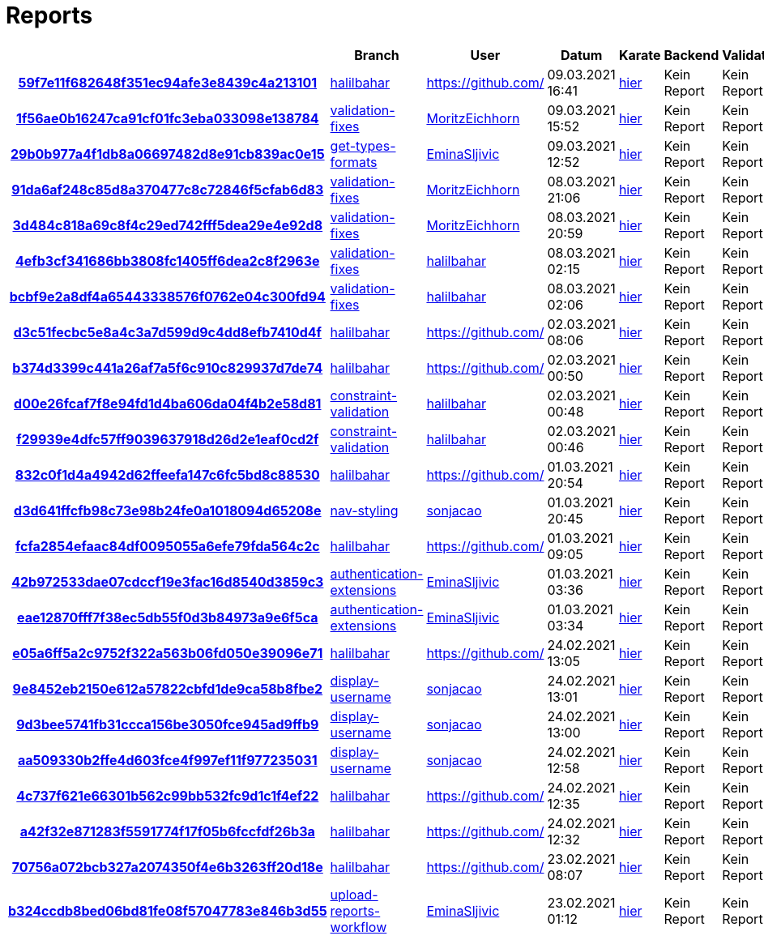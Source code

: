 # Reports
:nofooter:

[options="header", cols="h,1,1,1,1,1,1"]
|===
| | Branch | User | Datum | Karate | Backend | Validation
// insert-new-line-please-here
| link:https://github.com/halilbahar/beeyond/commit/59f7e11f682648f351ec94afe3e8439c4a213101[59f7e11f682648f351ec94afe3e8439c4a213101] | link:https://github.com/halilbahar/beeyond/tree/halilbahar[halilbahar] | link:https://github.com/[] | 09.03.2021 16:41 | link:59f7e11f682648f351ec94afe3e8439c4a213101/karate/karate-summary.html[hier] | Kein Report | Kein Report
| link:https://github.com/halilbahar/beeyond/commit/1f56ae0b16247ca91cf01fc3eba033098e138784[1f56ae0b16247ca91cf01fc3eba033098e138784] | link:https://github.com/halilbahar/beeyond/tree/validation-fixes[validation-fixes] | link:https://github.com/MoritzEichhorn[MoritzEichhorn] | 09.03.2021 15:52 | link:1f56ae0b16247ca91cf01fc3eba033098e138784/karate/karate-summary.html[hier] | Kein Report | Kein Report
| link:https://github.com/halilbahar/beeyond/commit/29b0b977a4f1db8a06697482d8e91cb839ac0e15[29b0b977a4f1db8a06697482d8e91cb839ac0e15] | link:https://github.com/halilbahar/beeyond/tree/get-types-formats[get-types-formats] | link:https://github.com/EminaSljivic[EminaSljivic] | 09.03.2021 12:52 | link:29b0b977a4f1db8a06697482d8e91cb839ac0e15/karate/karate-summary.html[hier] | Kein Report | Kein Report
| link:https://github.com/halilbahar/beeyond/commit/91da6af248c85d8a370477c8c72846f5cfab6d83[91da6af248c85d8a370477c8c72846f5cfab6d83] | link:https://github.com/halilbahar/beeyond/tree/validation-fixes[validation-fixes] | link:https://github.com/MoritzEichhorn[MoritzEichhorn] | 08.03.2021 21:06 | link:91da6af248c85d8a370477c8c72846f5cfab6d83/karate/karate-summary.html[hier] | Kein Report | Kein Report
| link:https://github.com/halilbahar/beeyond/commit/3d484c818a69c8f4c29ed742fff5dea29e4e92d8[3d484c818a69c8f4c29ed742fff5dea29e4e92d8] | link:https://github.com/halilbahar/beeyond/tree/validation-fixes[validation-fixes] | link:https://github.com/MoritzEichhorn[MoritzEichhorn] | 08.03.2021 20:59 | link:3d484c818a69c8f4c29ed742fff5dea29e4e92d8/karate/karate-summary.html[hier] | Kein Report | Kein Report
| link:https://github.com/halilbahar/beeyond/commit/4efb3cf341686bb3808fc1405ff6dea2c8f2963e[4efb3cf341686bb3808fc1405ff6dea2c8f2963e] | link:https://github.com/halilbahar/beeyond/tree/validation-fixes[validation-fixes] | link:https://github.com/halilbahar[halilbahar] | 08.03.2021 02:15 | link:4efb3cf341686bb3808fc1405ff6dea2c8f2963e/karate/karate-summary.html[hier] | Kein Report | Kein Report
| link:https://github.com/halilbahar/beeyond/commit/bcbf9e2a8df4a65443338576f0762e04c300fd94[bcbf9e2a8df4a65443338576f0762e04c300fd94] | link:https://github.com/halilbahar/beeyond/tree/validation-fixes[validation-fixes] | link:https://github.com/halilbahar[halilbahar] | 08.03.2021 02:06 | link:bcbf9e2a8df4a65443338576f0762e04c300fd94/karate/karate-summary.html[hier] | Kein Report | Kein Report
| link:https://github.com/halilbahar/beeyond/commit/d3c51fecbc5e8a4c3a7d599d9c4dd8efb7410d4f[d3c51fecbc5e8a4c3a7d599d9c4dd8efb7410d4f] | link:https://github.com/halilbahar/beeyond/tree/halilbahar[halilbahar] | link:https://github.com/[] | 02.03.2021 08:06 | link:d3c51fecbc5e8a4c3a7d599d9c4dd8efb7410d4f/karate/karate-summary.html[hier] | Kein Report | Kein Report
| link:https://github.com/halilbahar/beeyond/commit/b374d3399c441a26af7a5f6c910c829937d7de74[b374d3399c441a26af7a5f6c910c829937d7de74] | link:https://github.com/halilbahar/beeyond/tree/halilbahar[halilbahar] | link:https://github.com/[] | 02.03.2021 00:50 | link:b374d3399c441a26af7a5f6c910c829937d7de74/karate/karate-summary.html[hier] | Kein Report | Kein Report
| link:https://github.com/halilbahar/beeyond/commit/d00e26fcaf7f8e94fd1d4ba606da04f4b2e58d81[d00e26fcaf7f8e94fd1d4ba606da04f4b2e58d81] | link:https://github.com/halilbahar/beeyond/tree/constraint-validation[constraint-validation] | link:https://github.com/halilbahar[halilbahar] | 02.03.2021 00:48 | link:d00e26fcaf7f8e94fd1d4ba606da04f4b2e58d81/karate/karate-summary.html[hier] | Kein Report | Kein Report
| link:https://github.com/halilbahar/beeyond/commit/f29939e4dfc57ff9039637918d26d2e1eaf0cd2f[f29939e4dfc57ff9039637918d26d2e1eaf0cd2f] | link:https://github.com/halilbahar/beeyond/tree/constraint-validation[constraint-validation] | link:https://github.com/halilbahar[halilbahar] | 02.03.2021 00:46 | link:f29939e4dfc57ff9039637918d26d2e1eaf0cd2f/karate/karate-summary.html[hier] | Kein Report | Kein Report
| link:https://github.com/halilbahar/beeyond/commit/832c0f1d4a4942d62ffeefa147c6fc5bd8c88530[832c0f1d4a4942d62ffeefa147c6fc5bd8c88530] | link:https://github.com/halilbahar/beeyond/tree/halilbahar[halilbahar] | link:https://github.com/[] | 01.03.2021 20:54 | link:832c0f1d4a4942d62ffeefa147c6fc5bd8c88530/karate/karate-summary.html[hier] | Kein Report | Kein Report
| link:https://github.com/halilbahar/beeyond/commit/d3d641ffcfb98c73e98b24fe0a1018094d65208e[d3d641ffcfb98c73e98b24fe0a1018094d65208e] | link:https://github.com/halilbahar/beeyond/tree/nav-styling[nav-styling] | link:https://github.com/sonjacao[sonjacao] | 01.03.2021 20:45 | link:d3d641ffcfb98c73e98b24fe0a1018094d65208e/karate/karate-summary.html[hier] | Kein Report | Kein Report
| link:https://github.com/halilbahar/beeyond/commit/fcfa2854efaac84df0095055a6efe79fda564c2c[fcfa2854efaac84df0095055a6efe79fda564c2c] | link:https://github.com/halilbahar/beeyond/tree/halilbahar[halilbahar] | link:https://github.com/[] | 01.03.2021 09:05 | link:fcfa2854efaac84df0095055a6efe79fda564c2c/karate/karate-summary.html[hier] | Kein Report | Kein Report
| link:https://github.com/halilbahar/beeyond/commit/42b972533dae07cdccf19e3fac16d8540d3859c3[42b972533dae07cdccf19e3fac16d8540d3859c3] | link:https://github.com/halilbahar/beeyond/tree/authentication-extensions[authentication-extensions] | link:https://github.com/EminaSljivic[EminaSljivic] | 01.03.2021 03:36 | link:42b972533dae07cdccf19e3fac16d8540d3859c3/karate/karate-summary.html[hier] | Kein Report | Kein Report
| link:https://github.com/halilbahar/beeyond/commit/eae12870fff7f38ec5db55f0d3b84973a9e6f5ca[eae12870fff7f38ec5db55f0d3b84973a9e6f5ca] | link:https://github.com/halilbahar/beeyond/tree/authentication-extensions[authentication-extensions] | link:https://github.com/EminaSljivic[EminaSljivic] | 01.03.2021 03:34 | link:eae12870fff7f38ec5db55f0d3b84973a9e6f5ca/karate/karate-summary.html[hier] | Kein Report | Kein Report
| link:https://github.com/halilbahar/beeyond/commit/e05a6ff5a2c9752f322a563b06fd050e39096e71[e05a6ff5a2c9752f322a563b06fd050e39096e71] | link:https://github.com/halilbahar/beeyond/tree/halilbahar[halilbahar] | link:https://github.com/[] | 24.02.2021 13:05 | link:e05a6ff5a2c9752f322a563b06fd050e39096e71/karate/karate-summary.html[hier] | Kein Report | Kein Report
| link:https://github.com/halilbahar/beeyond/commit/9e8452eb2150e612a57822cbfd1de9ca58b8fbe2[9e8452eb2150e612a57822cbfd1de9ca58b8fbe2] | link:https://github.com/halilbahar/beeyond/tree/display-username[display-username] | link:https://github.com/sonjacao[sonjacao] | 24.02.2021 13:01 | link:9e8452eb2150e612a57822cbfd1de9ca58b8fbe2/karate/karate-summary.html[hier] | Kein Report | Kein Report
| link:https://github.com/halilbahar/beeyond/commit/9d3bee5741fb31ccca156be3050fce945ad9ffb9[9d3bee5741fb31ccca156be3050fce945ad9ffb9] | link:https://github.com/halilbahar/beeyond/tree/display-username[display-username] | link:https://github.com/sonjacao[sonjacao] | 24.02.2021 13:00 | link:9d3bee5741fb31ccca156be3050fce945ad9ffb9/karate/karate-summary.html[hier] | Kein Report | Kein Report
| link:https://github.com/halilbahar/beeyond/commit/aa509330b2ffe4d603fce4f997ef11f977235031[aa509330b2ffe4d603fce4f997ef11f977235031] | link:https://github.com/halilbahar/beeyond/tree/display-username[display-username] | link:https://github.com/sonjacao[sonjacao] | 24.02.2021 12:58 | link:aa509330b2ffe4d603fce4f997ef11f977235031/karate/karate-summary.html[hier] | Kein Report | Kein Report
| link:https://github.com/halilbahar/beeyond/commit/4c737f621e66301b562c99bb532fc9d1c1f4ef22[4c737f621e66301b562c99bb532fc9d1c1f4ef22] | link:https://github.com/halilbahar/beeyond/tree/halilbahar[halilbahar] | link:https://github.com/[] | 24.02.2021 12:35 | link:4c737f621e66301b562c99bb532fc9d1c1f4ef22/karate/karate-summary.html[hier] | Kein Report | Kein Report
| link:https://github.com/halilbahar/beeyond/commit/a42f32e871283f5591774f17f05b6fccfdf26b3a[a42f32e871283f5591774f17f05b6fccfdf26b3a] | link:https://github.com/halilbahar/beeyond/tree/halilbahar[halilbahar] | link:https://github.com/[] | 24.02.2021 12:32 | link:a42f32e871283f5591774f17f05b6fccfdf26b3a/karate/karate-summary.html[hier] | Kein Report | Kein Report
| link:https://github.com/halilbahar/beeyond/commit/70756a072bcb327a2074350f4e6b3263ff20d18e[70756a072bcb327a2074350f4e6b3263ff20d18e] | link:https://github.com/halilbahar/beeyond/tree/halilbahar[halilbahar] | link:https://github.com/[] | 23.02.2021 08:07 | link:70756a072bcb327a2074350f4e6b3263ff20d18e/karate/karate-summary.html[hier] | Kein Report | Kein Report
| link:https://github.com/halilbahar/beeyond/commit/b324ccdb8bed06bd81fe08f57047783e846b3d55[b324ccdb8bed06bd81fe08f57047783e846b3d55] | link:https://github.com/halilbahar/beeyond/tree/upload-reports-workflow[upload-reports-workflow] | link:https://github.com/EminaSljivic[EminaSljivic] | 23.02.2021 01:12 | link:b324ccdb8bed06bd81fe08f57047783e846b3d55/karate/karate-summary.html[hier] | Kein Report | Kein Report
|===
